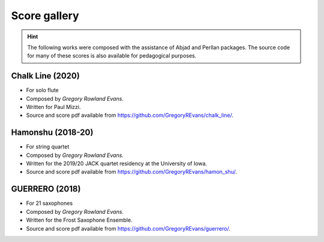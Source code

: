 Score gallery
=============

..  hint::

    The following works were composed with the assistance of Abjad and Perllan packages. The source code
    for many of these scores is also available for pedagogical purposes.


Chalk Line (2020)
`````````````````````

- For solo flute
- Composed by `Gregory Rowland Evans`.
- Written for Paul Mizzi.
- Source and score pdf available from https://github.com/GregoryREvans/chalk_line/.

Hamonshu (2018-20)
`````````````````````

- For string quartet
- Composed by `Gregory Rowland Evans`.
- Written for the 2019/20 JACK quartet residency at the University of Iowa.
- Source and score pdf available from https://github.com/GregoryREvans/hamon_shu/.

..  raw:: html

    <p>
    <iframe width="100%" height="166" scrolling="no" frameborder="no" allow="autoplay" src="https://w.soundcloud.com/player/?url=https%3A//api.soundcloud.com/tracks/775289290&color=ff5500&amp&auto_play=false&hide_related=false&show_comments=true&show_user=true&show_reposts=false&show_teaser=true"></iframe>
    </p>

GUERRERO (2018)
`````````````````````

- For 21 saxophones
- Composed by `Gregory Rowland Evans`.
- Written for the Frost Saxophone Ensemble.
- Source and score pdf available from https://github.com/GregoryREvans/guerrero/.

..  raw:: html

    <p>
    <iframe width="100%" height="166" scrolling="no" frameborder="no" allow="autoplay" src="https://w.soundcloud.com/player/?url=https%3A//api.soundcloud.com/tracks/610541151&color=%23ff5500&auto_play=false&hide_related=false&show_comments=true&show_user=true&show_reposts=false&show_teaser=true"></iframe>
    </p>

